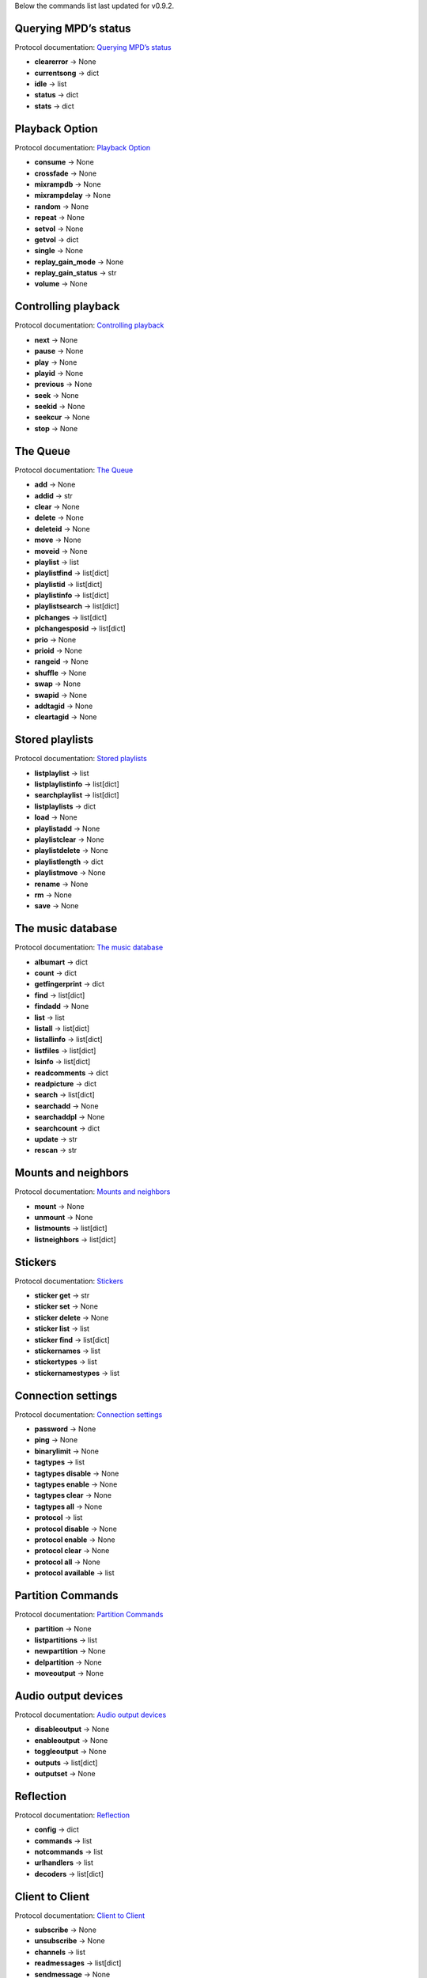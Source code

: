 Below the commands list last updated for v0.9.2.

Querying MPD’s status
^^^^^^^^^^^^^^^^^^^^^

Protocol documentation: `Querying MPD’s status <https://mpd.readthedocs.io/en/latest/protocol.html#querying-mpd-s-status>`_

* **clearerror** -> None
* **currentsong** -> dict
* **idle** -> list
* **status** -> dict
* **stats** -> dict

Playback Option
^^^^^^^^^^^^^^^

Protocol documentation: `Playback Option <https://mpd.readthedocs.io/en/latest/protocol.html#playback-options>`_

* **consume** -> None
* **crossfade** -> None
* **mixrampdb** -> None
* **mixrampdelay** -> None
* **random** -> None
* **repeat** -> None
* **setvol** -> None
* **getvol** -> dict
* **single** -> None
* **replay_gain_mode** -> None
* **replay_gain_status** -> str
* **volume** -> None

Controlling playback
^^^^^^^^^^^^^^^^^^^^

Protocol documentation: `Controlling playback <https://mpd.readthedocs.io/en/latest/protocol.html#controlling-playback>`_

* **next** -> None
* **pause** -> None
* **play** -> None
* **playid** -> None
* **previous** -> None
* **seek** -> None
* **seekid** -> None
* **seekcur** -> None
* **stop** -> None

The Queue
^^^^^^^^^

Protocol documentation: `The Queue <https://mpd.readthedocs.io/en/latest/protocol.html#the-queue>`_

* **add** -> None
* **addid** -> str
* **clear** -> None
* **delete** -> None
* **deleteid** -> None
* **move** -> None
* **moveid** -> None
* **playlist** -> list
* **playlistfind** -> list[dict]
* **playlistid** -> list[dict]
* **playlistinfo** -> list[dict]
* **playlistsearch** -> list[dict]
* **plchanges** -> list[dict]
* **plchangesposid** -> list[dict]
* **prio** -> None
* **prioid** -> None
* **rangeid** -> None
* **shuffle** -> None
* **swap** -> None
* **swapid** -> None
* **addtagid** -> None
* **cleartagid** -> None

Stored playlists
^^^^^^^^^^^^^^^^

Protocol documentation: `Stored playlists <https://mpd.readthedocs.io/en/latest/protocol.html#stored-playlists>`_

* **listplaylist** -> list
* **listplaylistinfo** -> list[dict]
* **searchplaylist** -> list[dict]
* **listplaylists** -> dict
* **load** -> None
* **playlistadd** -> None
* **playlistclear** -> None
* **playlistdelete** -> None
* **playlistlength** -> dict
* **playlistmove** -> None
* **rename** -> None
* **rm** -> None
* **save** -> None

The music database
^^^^^^^^^^^^^^^^^^

Protocol documentation: `The music database <https://mpd.readthedocs.io/en/latest/protocol.html#the-music-database>`_

* **albumart** -> dict
* **count** -> dict
* **getfingerprint** -> dict
* **find** -> list[dict]
* **findadd** -> None
* **list** -> list
* **listall** -> list[dict]
* **listallinfo** -> list[dict]
* **listfiles** -> list[dict]
* **lsinfo** -> list[dict]
* **readcomments** -> dict
* **readpicture** -> dict
* **search** -> list[dict]
* **searchadd** -> None
* **searchaddpl** -> None
* **searchcount** -> dict
* **update** -> str
* **rescan** -> str

Mounts and neighbors
^^^^^^^^^^^^^^^^^^^^

Protocol documentation: `Mounts and neighbors <https://mpd.readthedocs.io/en/latest/protocol.html#mounts-and-neighbors>`_

* **mount** -> None
* **unmount** -> None
* **listmounts** -> list[dict]
* **listneighbors** -> list[dict]

Stickers
^^^^^^^^

Protocol documentation: `Stickers <https://mpd.readthedocs.io/en/latest/protocol.html#stickers>`_

* **sticker get** -> str
* **sticker set** -> None
* **sticker delete** -> None
* **sticker list** -> list
* **sticker find** -> list[dict]
* **stickernames** -> list
* **stickertypes** -> list
* **stickernamestypes** -> list

Connection settings
^^^^^^^^^^^^^^^^^^^

Protocol documentation: `Connection settings <https://mpd.readthedocs.io/en/latest/protocol.html#connection-settings>`_

* **password** -> None
* **ping** -> None
* **binarylimit** -> None
* **tagtypes** -> list
* **tagtypes disable** -> None
* **tagtypes enable** -> None
* **tagtypes clear** -> None
* **tagtypes all** -> None
* **protocol** -> list
* **protocol disable** -> None
* **protocol enable** -> None
* **protocol clear** -> None
* **protocol all** -> None
* **protocol available** -> list

Partition Commands
^^^^^^^^^^^^^^^^^^

Protocol documentation: `Partition Commands <https://mpd.readthedocs.io/en/latest/protocol.html#partition-commands>`_

* **partition** -> None
* **listpartitions** -> list
* **newpartition** -> None
* **delpartition** -> None
* **moveoutput** -> None

Audio output devices
^^^^^^^^^^^^^^^^^^^^

Protocol documentation: `Audio output devices <https://mpd.readthedocs.io/en/latest/protocol.html#audio-output-devices>`_

* **disableoutput** -> None
* **enableoutput** -> None
* **toggleoutput** -> None
* **outputs** -> list[dict]
* **outputset** -> None

Reflection
^^^^^^^^^^

Protocol documentation: `Reflection <https://mpd.readthedocs.io/en/latest/protocol.html#reflection>`_

* **config** -> dict
* **commands** -> list
* **notcommands** -> list
* **urlhandlers** -> list
* **decoders** -> list[dict]

Client to Client
^^^^^^^^^^^^^^^^

Protocol documentation: `Client to Client <https://mpd.readthedocs.io/en/latest/protocol.html#client-to-client>`_

* **subscribe** -> None
* **unsubscribe** -> None
* **channels** -> list
* **readmessages** -> list[dict]
* **sendmessage** -> None
